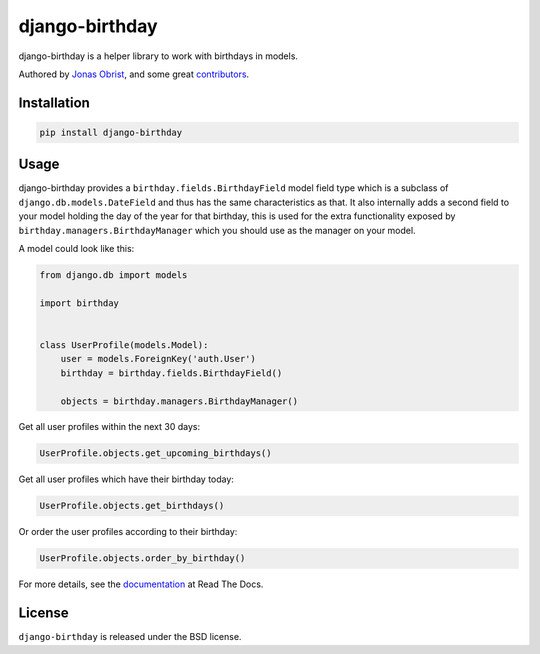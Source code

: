 django-birthday
===============

django-birthday is a helper library to work with birthdays in models.

Authored by `Jonas Obrist <https://github.com/ojii>`_,  and some great
`contributors <https://github.com/bashu/django-birthday/contributors>`_.

.. image:: https://img.shields.io/pypi/v/django-birthday.svg
    :target: https://pypi.python.org/pypi/django-birthday/

.. image:: https://img.shields.io/pypi/dm/django-birthday.svg
    :target: https://pypi.python.org/pypi/django-birthday/

.. image:: https://img.shields.io/github/license/bashu/django-birthday.svg
    :target: https://pypi.python.org/pypi/django-birthday/

.. image:: https://img.shields.io/travis/bashu/django-birthday.svg
    :target: https://travis-ci.org/bashu/django-birthday/

Installation
------------

.. code-block:: bash

    pip install django-birthday

Usage
-----

django-birthday provides a ``birthday.fields.BirthdayField`` model
field type which is a subclass of ``django.db.models.DateField`` and
thus has the same characteristics as that. It also internally adds a
second field to your model holding the day of the year for that
birthday, this is used for the extra functionality exposed by
``birthday.managers.BirthdayManager`` which you should use as the
manager on your model.

A model could look like this:

.. code-block:: python

    from django.db import models

    import birthday


    class UserProfile(models.Model):
        user = models.ForeignKey('auth.User')
        birthday = birthday.fields.BirthdayField()

        objects = birthday.managers.BirthdayManager()

Get all user profiles within the next 30 days:

.. code-block:: python

    UserProfile.objects.get_upcoming_birthdays()

Get all user profiles which have their birthday today:

.. code-block:: python

    UserProfile.objects.get_birthdays()

Or order the user profiles according to their birthday:

.. code-block:: python

    UserProfile.objects.order_by_birthday()

For more details, see the documentation_ at Read The Docs.

License
-------

``django-birthday`` is released under the BSD license.

.. _documentation: https://django-birthday.readthedocs.io/
